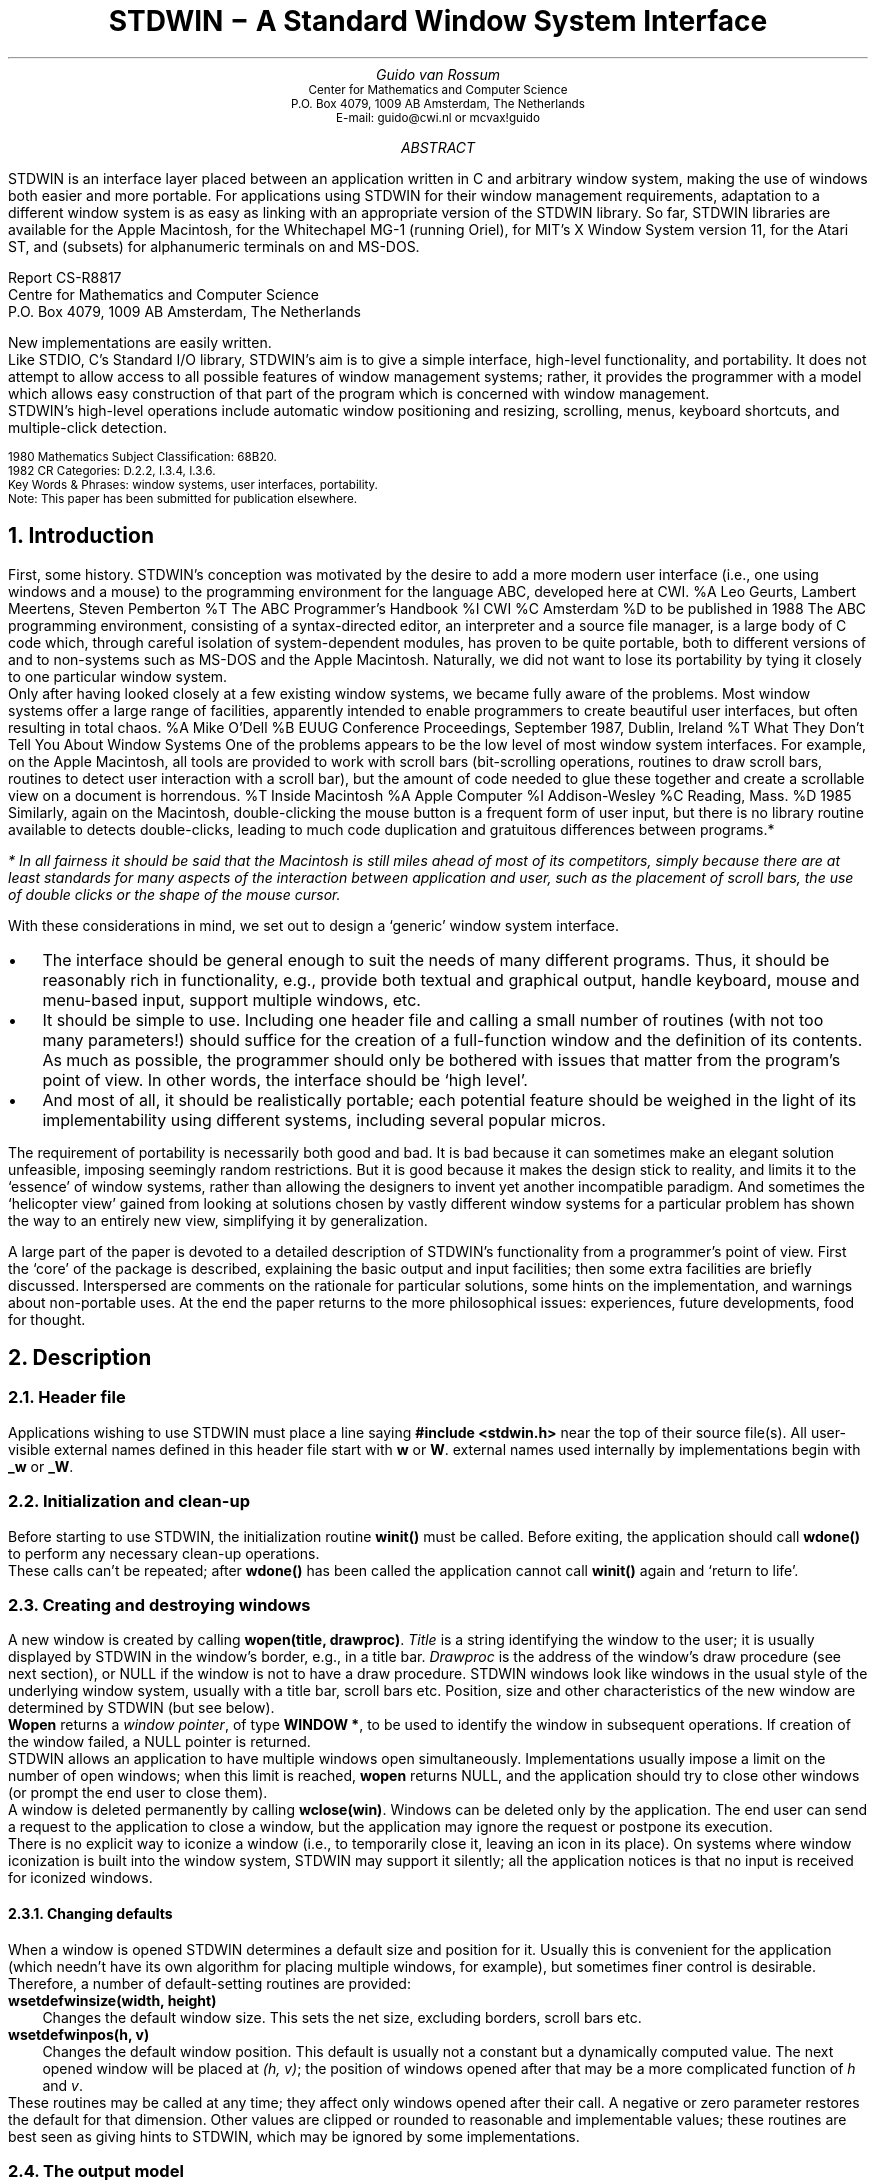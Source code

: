 .\" Typeset using refer -e -n | (di)troff -ms.
.\" You may have to change the CW (Constant Width) macro define below
.\" if you aren't typesetting on a PostScript printer.
.\" Your best bet is to change ".ft C" by ".ft I" and "\fC" by "\fI".
.\" Each occurs exactly once in the macro definition.
.de CW
.if t .if "\\$1"" .ft C
.if t .if !"\\$1"" \fC\\$1\fP\\$2
.if n .B "\\$1" "\\$2"
..
.TL
.nr PD 0
.nr PI 2n
.ft H
.ps 14
STDWIN \- A Standard Window System Interface
.ps
.ft
.AU
.ft H
Guido van Rossum
.ft
.AI
.ft HO
.ps 8
.vs 10
Center for Mathematics and Computer Science
P.O. Box 4079, 1009 AB Amsterdam, The Netherlands
E-mail: guido@cwi.nl or mcvax!guido
.vs
.ps
.ft
.AB
.LP
STDWIN is an interface layer placed between an application written in C
and arbitrary window system, making the use of windows both easier and
more portable.
For applications using STDWIN
for their window management requirements, adaptation to a
different window system is as easy as linking with an appropriate
version of the STDWIN library.
So far, STDWIN libraries are available
for the Apple Macintosh,
for the Whitechapel MG-1 (running Oriel),
for MIT's X Window System version 11,
for the Atari ST,
and (subsets) for alphanumeric terminals on
.UX
and MS-DOS.
.FS
.ft H
.sp
Report CS-R8817
.br
Centre for Mathematics and Computer Science
.br
P.O. Box 4079, 1009 AB Amsterdam, The Netherlands
.ft
.FE
New implementations are easily written.
.PP
Like STDIO, C's Standard I/O library, STDWIN's aim is to give
a simple interface, high-level functionality, and portability.
It does not attempt to allow access to all possible features of window
management systems; rather, it provides the programmer with a
model which allows easy construction of that part of the program which
is concerned with window management.
.PP
STDWIN's high-level operations include automatic window positioning
and resizing, scrolling, menus, keyboard shortcuts, and multiple-click
detection.
.sp
.ps 8
.vs 10
.ft HO
1980 Mathematics Subject Classification:
.ft
.ft H
68B20.
.ft
.br
.ft HO
1982 CR Categories:
.ft
.ft H
D.2.2, I.3.4, I.3.6.
.ft
.br
.ft HO
Key Words & Phrases:
.ft
.ft H
window systems, user interfaces, portability.
.ft
.br
.ft HO
Note:
.ft
.ft H
This paper has been submitted for publication elsewhere.
.ft
.vs
.ps
.AE
.LP
.NH
Introduction
.LP
First, some history.
STDWIN's conception was motivated by the desire to add a more modern
user interface (i.e., one using windows and a mouse)
to the programming environment for the language ABC,
developed here at CWI.
.[
%A Leo Geurts, Lambert Meertens, Steven Pemberton
%T The ABC Programmer's Handbook
%I CWI
%C Amsterdam
%D to be published in 1988
.]
The ABC programming environment, consisting of a syntax-directed editor,
an interpreter and a source file manager, is a large body of C
code which, through careful isolation of system-dependent modules, has
proven to be quite portable, both to different versions of
.UX
and to non-\c
.UX
systems such as MS-DOS and the Apple Macintosh.
Naturally, we did not want to lose its portability by tying
it closely to one particular window system.
.PP
Only after having looked closely at a few existing window systems, we
became fully aware of the problems.
Most window systems offer a large range of facilities, apparently
intended to enable programmers to create beautiful user interfaces,
but often resulting in total chaos.
.[
%A Mike O'Dell
%B EUUG Conference Proceedings, September 1987, Dublin, Ireland
%T What They Don't Tell You About Window Systems
.]
One of the problems appears to be the low level of most window system
interfaces.
For example, on the Apple Macintosh, all tools are provided to
work with scroll bars (bit-scrolling operations, routines to draw scroll
bars, routines to detect user interaction with a scroll bar), but the
amount of code needed to glue these together and create a scrollable
view on a document is horrendous.
.[
%T Inside Macintosh
%A Apple Computer
%I Addison-Wesley
%C Reading, Mass.
%D 1985
.]
Similarly, again on the Macintosh, double-clicking the mouse button is
a frequent form of user input, but there is no library routine available
to detects double-clicks, leading to much code duplication and
gratuitous differences between programs.*
.FS
* In all fairness it should be said that the Macintosh is still miles
ahead of most of its competitors, simply because there are at least
standards for many aspects of the interaction between application
and user, such as the placement of scroll bars, the use of double clicks
or the shape of the mouse cursor.
.FE
.PP
With these considerations in mind, we set out to design a `generic'
window system interface.
.sp
.IP \(bu
The interface should be general enough to suit the needs of many
different programs.
Thus, it should be reasonably rich in functionality, e.g., provide both
textual and graphical output, handle keyboard, mouse and menu-based
input, support multiple windows, etc.
.IP \(bu
It should be simple to use.
Including one header file and calling a
small number of routines (with not too many parameters!) should suffice
for the creation of a full-function window and the definition of its
contents.
As much as possible, the programmer should only be bothered with issues
that matter from the program's point of view.
In other words, the interface should be `high level'.
.IP \(bu
And most of all, it should be realistically portable; each potential
feature should be weighed in the light of its implementability using
different systems, including several popular micros.
.sp
.LP
The requirement of portability is necessarily both good and bad.
It is bad because it can sometimes make an elegant solution unfeasible,
imposing seemingly random restrictions.
But it is good because it makes the design stick to reality, and limits
it to the `essence' of window systems, rather than allowing the
designers to invent yet another incompatible paradigm.
And sometimes the `helicopter view' gained from looking at
solutions chosen by vastly different window systems for a particular
problem has shown the way to an entirely new view, simplifying it by
generalization.
.sp
.LP
A large part of the paper is devoted to a detailed description of
STDWIN's functionality from a programmer's point of view.
First the `core' of the package is described, explaining the basic
output and input facilities;
then some extra facilities are briefly discussed.
Interspersed are comments on the rationale for particular solutions,
some hints on the implementation, and warnings about non-portable uses.
At the end the paper returns to the more philosophical issues:
experiences, future developments, food for thought.
.NH
Description
.LP
.NH 2
Header file
.LP
Applications wishing to use STDWIN must place a line saying
.CW "#include <stdwin.h>"
near the top of their source file(s).
All user-visible external names defined in this header file start with
.CW w
or
.CW W .
external names used internally by implementations begin with
.CW _w
or
.CW _W .
.NH 2
Initialization and clean-up
.LP
Before starting to use STDWIN, the initialization routine
.CW "winit()"
must be called.
Before exiting, the application should call
.CW "wdone()"
to perform any necessary clean-up operations.
.PP
These calls can't be repeated; after
.CW "wdone()"
has been called the application cannot call
.CW "winit()"
again and `return to life'.
.NH 2
Creating and destroying windows
.LP
A new window is created by calling
.CW "wopen(title, drawproc)" .
.I Title
is a string identifying the window to the user; it is usually displayed
by STDWIN in the window's border, e.g., in a title bar.
.I Drawproc
is the address of the window's draw procedure (see next section), or
NULL if the window is not to have a draw procedure.
STDWIN windows look like windows in the usual style of the underlying
window system, usually with a title bar, scroll bars etc.
Position, size and other characteristics of the new window are
determined by STDWIN (but see below).
.PP
.CW "Wopen"
returns a
.I "window pointer" ,
of type
.CW "WINDOW *" ,
to be used to identify the window in subsequent operations.
If creation of the window failed, a NULL pointer is returned.
.PP
STDWIN allows an application to have multiple windows open simultaneously.
Implementations usually impose a limit on the number of open
windows; when this limit is reached,
.CW "wopen"
returns NULL, and the application should try to close other windows
(or prompt the end user to close them).
.PP
A window is deleted permanently by calling
.CW "wclose(win)" .
Windows can be deleted only by the application.
The end user can send a request to the application to close a window,
but the application may ignore the request or postpone its execution.
.PP
There is no explicit way to iconize
a window (i.e., to temporarily close it, leaving an icon in its place).
On systems where window iconization is built into the window system,
STDWIN may support it silently; all the application notices is that no
input is received for iconized windows.
.NH 3
Changing defaults
.LP
When a window is opened STDWIN determines
a default size and position for it.
Usually this is convenient for the application (which needn't
have its own algorithm for placing multiple windows, for example),
but sometimes finer control is desirable.
Therefore, a number of default-setting routines are provided:
.LP
.CW "wsetdefwinsize(width, height)"
.IP
Changes the default window size.
This sets the net size, excluding borders, scroll bars etc.
.LP
.CW "wsetdefwinpos(h, v)"
.IP
Changes the default window position.
This default is usually not a constant but a dynamically computed value.
The next opened window will be placed at
.I "(h, v)" ;
the position of windows opened after that may be a more complicated
function of
.I h
and
.I v .
.LP
These routines may be called at any time; they affect only windows
opened after their call.
A negative or zero parameter restores the default for that
dimension.
Other values are clipped or rounded to reasonable and implementable
values; these routines are best seen as giving hints to STDWIN, which
may be ignored by some implementations.
.NH 2
The output model
.LP
A STDWIN window is a view on a possibly much larger area,
a rectangle referred to as its
.I document ,
in which the application draws its output.
The document's size is chosen by the application, and can be changed at
any time by calling
.CW "wsetdocsize(win, width, height)" .
It is not limited by window or screen size, nor indeed by available
memory; the entire document's contents are not stored directly.
The end user has the freedom to `pan' the window over the document's
surface, using scroll bars or a similar mechanism.
When a particular part of the document is to be visible in the window,
STDWIN asks the application to repaint that area.
It is not forbidden to draw outside the document, but the end
user normally can't pan outside the document (unless the window is
larger than the document).
.PP
There are two mechanisms for repainting: a low-level mechanism using
DRAW events, and a higher-level mechanism using a
.I "draw procedure" .
.PP
DRAW events are merged with the general event stream (see below); when
no other events are in the event queue, STDWIN looks to see if
there is any window needing a repaint, and if so, it passes a DRAW event
for that window to the application.
A DRAW event includes as additional information the rectangle
that is to be repainted.
The application should react by erasing and repainting that rectangle
(or a larger part of the document).
.PP
Normally, however, windows have an associated
.I "draw procedure" .
This is a procedure (defined by the application) which knows how to draw
the entire document, or any sub-rectangle of it.
When STDWIN is about to generate a DRAW event for a window with a draw
procedure, it prepares the window for drawing, erases the rectangle
that needs repainting, and calls the draw procedure with the window and
the rectangle as parameters.
The advantage of this mechanism over DRAW events is the possibility for
certain STDWIN implementations to clip the output to a smaller,
non-rectangular area that really needs a repaint; also somewhat simpler
event decoding logic for the application.
.PP
Usually, the end user controls which part of the document is visible in
the window (by manipulating the scroll bars).
However, there are times when an application wants to display a particular
part of the document, e.g. to show the effect of a search operation.
It can then call
.CW "wshow(win, <rectangle>)"
to indicate that the given rectangle should be visible, if at all
possible.
STDWIN will check whether this is already the case, and if not, move
the window with respect to the document to make it visible.
There is also a lower-level call,
.CW "wsetorigin(win, <point>)"
which makes the given point in the document the top left corner of the
window.
.PP
When the application wants to change part of the document, it can
directly paint the changes (after preparing for drawing in that
particular window).
However, it is often more appropriate to delay the actual painting until
after other input has been processed.
It is possible to tell STDWIN that a particular area of the document
needs repainting by calling
.CW "wchange(win, <rectangle>)" .
At the appropriate time, a DRAW event for this rectangle (possibly
merged with other areas that need repainting) will be generated, or the
window's draw procedure will be called.
.PP
When the repaint area is non-rectangular (e.g., it is the union of
several rectangles), the application is asked to repaint the smallest
rectangle that encloses the repaint area.
This may occasionally cause more repainting than absolutely necessary,
resulting in extra delays; since the repainting is limited to the window
size, however, the costs won't be excessive in most cases.
The choice was made here for a simple interface to the draw procedure,
avoiding dynamic data structures.
For the needs of the highest-demanding applications, an enquiry routine
returning the exact repaint area may have to be be added
(or a function telling
whether a particular rectangle intersects the repaint area).
.NH 2
Drawing in a document
.NH 3
The coordinate system
.LP
STDWIN provides a single coordinate system per window.
Coordinates are integers, with the X axis pointing right and the Y axis
pointing down.
In order to avoid confusion with other conventions, the axes
are never called X and Y axis but h and v axis.
H coordinates are always listed first.
The origin (0, 0) is the top left corner of the document.
Unit size equals pixel size on the screen; thus, documents inherit the
screen's aspect ratio.
Pixels on different machines can vastly differ in size; e.g.,
on alphanumerical terminals,
pixel size might well equal character cell size.
Therefore, applications should scale their drawings accordingly.
STDWIN provides enquiry functions to tell the physical size of a pixel.
An alternative approach, suitable for applications that display mostly
text, is to scale the drawing accordingly to the dimensions of
characters drawn on the screen.
Text measuring functions are available for this purpose (see below).
.NH 3
Preparation for drawing
.LP
Since a picture is usually built out of a large number of calls to
primitive drawing operations, it would be annoying to have to specify
a window parameter on each call.
STDWIN requires the application to say in which window it wants to
draw before using any drawing primitives, by calling
.CW "wbegin\%draw\%ing(win)" .
After the drawing is done, the application should call
.CW "wend\%draw\%ing(win)" ,
telling STDWIN to flush the output to the screen.
.PP
In a draw procedure these calls are unnecessary; there, all drawing
operations apply to the given window, and output is flushed when the
draw procedure returns.
.NH 3
Graphical primitives
.LP
STDWIN currently provides a small set of graphical primitives.
This set will be extended when the need arises.
All primitives except
.CW werase
and
.CW winvert
draw in OR mode, i.e., they only add black pixels to the drawing
and never erase pixels.
Note that points are actually given as two integer parameters, h and v;
rectangles are given as four integer parameters:
left, top, right and bottom.
Rectangles always refer to the area enclosed by infinitely thin
boundary lines; e.g., the rectangle (0, 0, 1, 1) encloses a 1 by 1
square whose top left corner is the origin (0, 0).
.PP
Functions currently defined are:
.LP
.CW "wdrawline(<point1>, <point2>)"
.IP
Draws a line from point1 to point2.
.LP
.CW "wdrawbox(<rectangle>)"
.IP
Draws a box (i.e., a rectangle) inside the given rectangle.
.LP
.CW "wdrawcircle(<point>, radius)"
.IP
Draws a circle with the specified radius around the given point as
center.
.LP
.CW "wpaint(<rectangle>)"
.IP
Paints the area inside the given rectangle black.
.LP
.CW "werase(<rectangle>)"
.IP
Erases the area inside the given rectangle.
.LP
.CW "winvert(<rectangle>)"
.IP
Inverts the pixels in the given rectangle.
.LP
.CW "wshade(<rectangle>, percentage)"
.IP
Adds a shading pattern to the given rectangle, approximately making the
given percentage of all pixels black.
Thus, a percentage of 0 has no effect;
a percentage of 50 sets every other pixel;
a percentage of 100 is equivalent to
.CW "wpaint(<rectangle)" .
The exact shading pattern used is implementation-dependent, as are the
values to which percentages are rounded.
.NH 3
Text drawing primitives
.LP
STDWIN supports the drawing of characters in a font which may be
proportionally spaced, depending on the implementation.
The exact shape and size of the characters are implementation-dependent.
STDWIN does not use the notion of a `base line' on which characters are
drawn; rather, when a character or string is to be drawn, the top left
corner of the box around it is given.
All boxes have the same height, and a width appropriate for the
character, so characters drawn in adjacent boxes `look right'.
This approach has the advantage that the application needn't be
concerned with such font parameters as base line, ascent, descent and
leading; it can simply start drawing characters at (0, 0) and they
will come out `right'.
(This advantage for simplistic applications may turn into a disadvantage
for programs wishing precise control over the placement of characters.
In that case, additional enquiry functions will have to be defined
to remedy this situation.)
.PP
The call
.CW "wdrawchar(<point>, character)"
draws the given character with its top left corner at the given point.
It returns the h coordinate of the right edge of the box in which the
character is drawn; this is the `natural' h coordinate for a character
to be drawn next to it.
.PP
The call
.CW "wdrawtext(<point>, string, length)"
draws the characters of the given string starting with the top left
corner at the given point.
.I Length
indicates the number of characters in the string;
if negative, the string ends with a NUL character.
.CW Wdrawtext
returns the h coordinate of the right edge of the box in which the
last character is drawn.
Note that no special interpretation is given to characters like
.CW \&'\en'
or
.CW \&'\et' ;
they may be displayed as spaces or funny graphics.
.NH 3
Text measuring primitives
.LP
The dimensions of characters drawn by the above functions depend on the
font used.
Future versions may implement font and size changes under application
control; currently these are fixed by the implementation.
For applications that want to know in advance how big the strings they
are drawing will be, there are functions to measure text dimensions.
Unlike the drawing primitives,
the text measuring primitives and the style-changing primitives
described in the next section can be called anywhere.
.PP
The following text-measuring functions are defined:
.LP
.CW "wlineheight()"
.IP
Gives the vertical height of the boxes in which characters are drawn.
This is the same for all characters, and the value delivered gives a
`natural-looking' line spacing when lines are drawn at v coordinates
with increments of this value.
.LP
.CW "wcharwidth(character)"
.IP
Computes the width of the box in which the given character will be drawn.
.LP
.CW "wtextwidth(string, length)"
.IP
Computes the width of the box in which the string will be drawn.
.I Length
indicates the number of characters in the string;
if negative, the string ends with a NUL character.
.LP
.CW "wtextbreak(string, length, width)"
.IP
Computes the number of characters from the string that will fit in a box
of the given width (in pixels).
.I Length
is interpreted as above.
.NH 3
Text style
.LP
Future versions of STDWIN will have to worry about mixing fonts,
type sizes and text styles.
Currently applications have no control over the font and size used, and
can only control one aspect of text style;
different window systems differ so much
in their support of font names, font scaling, style combinations and so
on, that it seemed wise to avoid these issues in the
first version (however, some implementations have a way to influence
the font, size or style used at initialization time).
The only calls currently available are those to change between normal,
black on white characters and inverse, white on black characters; this
is needed to display the focus in the text-editing package (see below).
.PP
The call
.CW "wsetinverse()"
sets the text style to inverse characters; the call
.CW "wsetplain()"
reverts the text style back to normal.
The text style is a global attribute, so draw procedures that change it
should reset it to normal before leaving.
.NH 3
Scrolling
.LP
Applications like text editors often have a need for deleting a
horizontal or vertical slice from their document; e.g., after a text
editor has deleted a couple of lines, the remaining lines must be moved
up in the document.
Although it is theoretically possible to do this by calling
.CW "wchange"
for the remaining part of the document (assuming the draw procedure
knows that the v coordinates of the affected lines have changed),
this often involves a lot of drawing which could have been avoided by
applying a `bit copy' operation as available in many systems,
combined with only a little bit of redrawing
(e.g., for lines `scrolled in' from below the window border).
.PP
The call
.CW "wscroll(win, <rectangle>, dh, dv)"
is provided to help in situation.
It should be called outside the drawing procedure,
where the call to
.CW wchange
would otherwise be placed.
If the particular STDWIN implementation supports the requested type of
bit scroll operation, it will scroll the bits inside the given
rectangle by an amount of
.I dh
to the right and by
.I dv
downward.
(Negative values mean scrolling to the left or upward, respectively.)
No bits outside the given rectangle are affected or used:
bits `scrolled out' of the rectangle will simply be thrown away; for
the area that is to be `scrolled in' from outside the rectangle,
.CW wchange
is called internally.
If the particular form of bit scrolling required isn't supported,
the entire call is equivalent to
.CW "wchange(win, <rectangle>)" ,
relying on the normal repaint mechanism to update the window.
.NH 2
The input model
.LP
Interactive input is presented to the application in the form of
.I events .
Examples of events are `a character has been typed' or `the mouse button
has been pressed'.
Some other information generated asynchronously by STDWIN is also passed
in the form of events.
.PP
Events are queued internally; the routine
.CW "wgetevent"
gets the next event from the queue and passes it to the application.
If the queue is empty, it waits until an event arrives first.
(Certain events, like DRAW events, are not really queued but constructed
on the fly when the queue is empty.)
.PP
Some applications don't want to wait when no event is ready, but do want
to process events that are already queued.
For such cases there is the alternative routine
.CW "wpollevent"
which acts like
.CW "wgetevent"
when an event is available from the queue, but returns immediately with
a dummy NULL event when the queue is empty.
.PP
An event always applies to a particular window.
This means that an application which has no window open is blind and deaf.
When an application calls
.CW "wgetevent"
in this state, it is terminated.
Therefore, applications should make sure to always open a window before
calling
.CW wgetevent .
.PP
STDWIN implementations may limit the size of the event queue; when the
queue is filled up events may get lost without notification.
(There is no way to prevent this, since the problem usually occurs in
the underlying operating system.)
.NH 2
Events
.LP
Events are typically read in a `main event loop', which might look
something like this:
.DS
.CW
int stop= 0;
while (!stop) {
    EVENT e;
    wgetevent(&e);
    switch (e.type) {
        ...
    }
}
.R
.DE
The variable
.CW e
is called the
.I "event record" .
The information placed in the event record depends on the event type.
For all event types, the type is available as
.CW "e.type" ,
and the window to which the event applies as
.CW "e.window" ;
additional information is listed with the individual event descriptions.
This additional information is stored in a
union named
.CW e.u ,
e.g.,
.CW e.u.character
for character input events.
.PP
For clarity, events are always referred to by their `informal' names in this
paper, e.g., MOUSE DOWN.
The actual constants defined by STDWIN are derived from the informal
name by prepending
.CW WE_
and replacing spaces by underscores, yielding, e.g.,
.CW WE_MOUSE_DOWN .
.PP
Events can be classified as mouse events, other user input events and
STDWIN-generated events.
.NH 3
Mouse events
.LP
Mouse events are generated when the user presses a mouse button inside
the visible part of a document displayed in a window.
There are separate event types for a press of a button, moves while
a button is held down, and a release of a button.
The position of the mouse cursor at the time the event was generated is
reported in (\c
.CW e.u.where.h ,
.CW e.u.where.v ).
The button number
(1, 2 or 3 on a three-button mouse; always 1 on a one-button mouse)
is reported in
.CW e.u.where.button .
.PP
Mouse events allows easy detection of
.I "multiple clicks" ,
to which many applications want to assign a special meaning.
Successive presses on a mouse button are considered to be part of a
click sequence if they are `close together' in space and time.
When a mouse button is pressed, STDWIN checks whether it is close enough
to the previous press to be considered a continuation of the same click
sequence, and if so, notes the number of the current click in
.CW e.u.where.click .
A click that is unrelated to previous clicks has click number 1;
a following related click has click number 2, the next one has number
3, and so on, until the mouse is moved too far away or the user waits
too long, in which case the click number is reset to 1 at the next
mouse event.
This way of reporting multiple clicks requires no delay to see whether a
click is part of a multiple-click sequence; mouse events are reported as
soon as they happen.
.PP
Not all STDWIN implementations run on machines whose mouse has more than
one button; it is therefore unwise to write an application which can
perform certain operations only through buttons 2 or 3.
If multiple buttons are held down simultaneously, only events for the
button pressed first are generated.
.PP
The mouse event types are
MOUSE DOWN
for a button press,
MOUSE MOVE
for a move of the mouse cursor while a button is still depressed, and
MOUSE UP for a button release.
The click number for MOUSE MOVE events is always zero.
In order to prevent filling up the event queue, multiple MOUSE MOVE
events may be collapsed to a single event, giving only the last mouse
position.
When the user moves the mouse outside the window with a button held
down, the mouse remains associated with the window, and its position is
reported relative to the origin of the window's document.
The click number for a MOUSE UP event is the same as that of the
corresponding MOUSE DOWN event if the mouse wasn't moved too far from
its original position, or zero if it was moved further (and in this case
this event is the end of its click sequence).
.NH 3
Other user input events
.IP CHAR
.br
The user has typed a character at the keyboard.
Its ASCII value is reported in
.CW e.u.character .
Note that some special keys (like RETURN, TAB, BACKSPACE) do not send
CHAR events but COMMAND events.
.IP COMMAND
.br
.RS
This event is sent for special keys on the keyboard, and for certain
special actions recognized by STDWIN.
Some keys do not generate CHAR events but COMMAND events, because they
do not send the same ASCII code on all keyboards (e.g., Enter), or
because there are no standard ASCII codes for them (e.g., arrows and
function keys).
A code telling which special command was meant is reported in
.CW e.u.command .
Possible values represent the following keys and standard actions:
CANCEL, TAB, RETURN, BACKSPACE, LEFT, RIGHT, UP, DOWN and CLOSE; this
list may be extended in the future.
The constants are actually called
.CW WC_CANCEL
etc.
.PP
CLOSE is to be interpreted as a request to close the window; the key
or other action that generates it is system-dependent.
The application should close the window, possibly after verifying that
any changes the user has made to the file displayed in the window have
been saved, in which case it may ignore the request,
or put up a dialogue box asking what should be done to the file.
.RE
.IP MENU
.br
.RS
A menu item was selected.
The menu id and item number of the selected item are reported in
.CW e.u.m.id
and
.CW e.u.m.item ;
menu items are numbered starting at 0
(see below for the definition of menus).
.PP
The interaction technique used to select menu items is not defined by
STDWIN; a suitable technique is chosen by each implementation, e.g.
pop-up, push-down or permanently present menus.
Keyboard shortcuts are usually also available.
The application cannot distinguish between the various ways of selecting
a particular menu item; all it sees is which item is selected.
.RE
.NH 3
STDWIN-generated events
.IP NULL
.br
Nothing happened.
This is a dummy event reported only by
.CW "wpollevent"
when the event queue is empty.
.IP ACTIVATE
.br
A window has been `activated'.
This is usually caused by the end user selecting an inactive window with
the mouse.
Only one window can be active at any time.
This usually means that all subsequent keyboard input applies to
the active window; some applications want to change the highlighting of
selected objects in a document when its window is active.
(Highlighting of the window's title, etc. is done
automatically by STDWIN.)
After a window is opened, the first event applying to it is
usually an ACTIVATE event (because windows are opened in an unactivated
state).
Applications needn't monitor ACTIVATE events if all they want
is determining to which window keyboard input applies; the relevant
window is reported with each event in
.CW e.window .
.IP DEACTIVATE
.br
A window has been `deactivated'.
This usually occurs just before another window is activated.
In many implementations of STDWIN it is possible for the user to
activate a window not belonging to the current application; in this case
the current application receives only a DEACTIVATE event until one of
its windows is reactivated.
Note that closing a window does not generate a DEACTIVATE event for it,
since the window has already disappeared by the time the application can
call
.CW "wgetevent" .
.IP SIZE
.br
.RS
A window's size has changed.
This is usually done by the user explicitly resizing the window;
in some (`tiling') STDWIN implementations it can also be caused by
opening or closing other windows.
.PP
Some applications want to format their documents to fit exactly in the
window.
SIZE events make it possible for such applications to monitor window
size changes.
The new window size is not reported in the event record; the application
can use the enquiry function
.CW wgetwinzize
for this purpose (see below).
.PP
Note that window moves don't generate events
(except possibly DRAW events).
.RE
.IP DRAW
.br
This event is reported only for windows without an associated draw
procedure.
It means that part of the window needs to be repainted.
The smallest rectangle enclosing the area to be repainted is reported in
.CW e.u.area ,
a struct with four fields
.CW left ,
.CW top ,
.CW right
and
.CW bottom .
.IP TIMER
.br
The window's alarm timer has gone off.
For each window, an alarm may be set with the call
.CW "wsettimer(win, dsecs)" .
The alarm will go off, causing a TIMER event,
aproximately
.I dsecs/10
seconds in the future (\c
.I dsecs
meaning deciseconds).
Only one alarm per window is maintained; a new call overrides the
previously set alarm.
A value of 0 cancels the alarm.
Timer values may be rounded up to whole seconds by some implementations.
The maximum timer value that is guaranteed to be supported is
32000 dsecs.
.NH 2
Pushing events back
.LP
Occasionally, an application may want to postpone processing of an event
till later.
E.g., a subroutine may be getting events in a loop until it
receives an event which shouldn't be handled locally but in the main
event loop.
The routine
.CW "wungetevent(&eventrecord)"
allows an event to be pushed back onto the event queue; the next
call to
.CW wgetevent
or
.CW wpollevent
will report the event just pushed back.
Only a single event can be pushed back (some implementations save the
pushed back event in a separate buffer).
It is possible to modify the event before pushing it back, or to
synthesize events entirely.
.NH 2
Getting and setting the active window
.LP
A pointer to the active window is returned by the function
.CW "wactive()" .
The application can also make a different window active by calling
.CW "wsetactive(win)" .
This call does not take effect immediately; some time in the future, a
DEACTIVATE event for the currently active window and an ACTIVATE event
for the newly activated will be received.
.NH 2
Menus
.LP
Most window systems provide a simple way to set up and manipulate menus,
in their simplest form lists of text strings which can be selected by
the user by clicking on a string with the mouse.
Menus may `pop up' when a particular mouse button is pressed in a
particular screen area, or be `pulled down' from a `menu bar', etc.
STDWIN provides a consistent, simple way for the application to
interface with standard menus, or with menus defined entirely by the
STDWIN library (if the window system provides no usable menus).
.PP
A
.I menu
contains a number of
.I items ,
numbered starting at 0.
A menu has a
.I title ,
a text string displayed to identify the menu to the user, and a
.I "menu id" ,
a small positive integer identifying the menu to the application.
Each item contains a text string, an optional
.I "check mark"
(which may be set by the application to indicate whether an option
controlled by a menu item is active), and can be
.I enabled
or
.I disabled .
Only enabled items are selectable.
When the user selects an enabled item, a MENU event is queued containing
the menu id and item number in the event record.
Because of the way events are queued, it is possible to receive MENU
events for disabled menu items
(if the selection was made before the menu item was disabled);
applications should be prepared to receive spurious menu selection events.
.PP
A menu is created by a call to
.CW "wmenucreate(id, title)" ;
this returns a
.I "menu pointer"
which must be used for all further manipulations with the menu.
.I Id
is the menu id, which should be in the range [1..255].
Menu ids should be unique within an application.
.PP
Initially, a menu contains no items.
Items are added by calling
.CW "wmenuadditem(mp, text, shortcut)" .
The new item's number equals the number of items in the menu before this
call; it is returned as the function value.
.I Mp
is the menu pointer;
.I text
is the item text.
The item is initially enabled and unchecked.
.I Shortcut
is a character used to construct a `keyboard shortcut' for the
menu item; \-1 means the item is not to have a shortcut.
(The interpretation of keyboard shortcuts is implementation-dependent.
In a typical STDWIN implementation,
a menu item with shortcut `X' might be selected by typing ESC-X
or Meta-X (but not Control-X).
All printable characters are acceptable as shortcuts,
but on some systems lower case and upper case are indistinguishable.)
Adding an item with an empty string as text adds a disabled
`separator' item.
.PP
The text of an existing menu item can be changed by calling
.CW "wmenusetitem(mp, number, text)" .
Items can be enabled or disabled by calling
.CW "wmenuenable(mp, number, flag)" .
The check mark for an item can be set or cleared by calling
.CW "wmenucheck(mp, number, flag)" .
.PP
A menu can be deleted by calling
.CW "wmenudelete(mp)" .
Note that individual menu items, once added, cannot be removed, nor can
new items be inserted in the middle.
This is due to restrictions in many window systems' menu interfaces;
usually menus are sufficiently static that it doesn't matter.
.PP
For a menu's items to be selectable, the menu must be attached to a
window and the window must be activated.
Normally, STDWIN automatically attaches all menus to all windows, so all
menus become selectable as soon as the first window is activated.
To change this behaviour, the call
.CW "wmenusetdeflocal(TRUE)"
causes subsequently created menus to be `local', requiring
explicit attachment and detachment.
The call
.CW "wmenuattach(win, mp)"
attaches the menu
.I mp
to the window
.I win .
The call
.CW "wmenudetach(win, mp)"
reverses this effect.
A menu may be attached to multiple windows; multiple menus may be
attached to a window.
After calling
.CW "wmenusetdeflocal(FALSE)" ,
future menus will be `global' again, i.e., automatically attached to all
(existing and new) windows.
.NH
Additional facilities
.LP
.NH 2
Enquiry functions
.LP
Some enquiry functions are available to interrogate the system state.
.LP
.CW "wgetscrsize(&width, &height)"
.IP
Returns the screen size measured in pixels into the integer variables
whose addresses are passed.
.LP
.CW "wgetscrmm(&mmwidth, &mmheight)"
.IP
Returns the approximate screen size measured in millimeters.
By combining this information with the outcome of
.CW wgetscrsize ,
pixel size and aspect ratio can conveniently be computed.
In some (most?) implementations, the numbers returned may be
approximations or guesses.
.LP
.CW "wgetwinsize(win, &width, &height)"
.IP
Returns the size of the drawable area of a window, measured in pixels.
(Due to the presence of borders, a maximally-sized window is usually
smaller than the screen.)
.NH 2
The text caret
.LP
In documents that deal with text it is often useful to have some form of
`text cursor', indicating the position where characters typed at the
keyboard will be inserted.
The call
.CW "wsetcaret(win, h, v)"
causes a `caret' to appear just to the left of the character
position (\c
.I h ,
.I v )
in the document.
The caret appears immediately before any character that
would be drawn by
.CW "wdrawtext(h, v, ...)" .
The caret has a system-defined shape; it is often a blinking vertical
bar.
.PP
Each window has its own caret; the caret in the active window may be
the only one that is visible, or it may blink while the carets in other
windows are static.
At any time a window has at most one caret; the old caret is removed
when a new one is specified.
The caret can be removed altogether with the call
.CW "wnocaret(win)" .
.NH 2
Dialogue tools
.LP
A
.I "dialogue box"
is a `mini-window' containing a simple message or question,
and requiring
the user to respond, e.g. by pressing a key or clicking the mouse in a
particular area.
As long as the dialogue box is present, the application is blocked.
After answering the question or acknowledging the message, the dialogue
box disappears and normal interaction with the application continues.
Dialogue boxes may be presented even when no windows are open yet.
The following calls put up dialogue boxes and wait for a response:
.sp
.LP
.CW "wmessage(string)"
.IP
Displays a message and waits until the user acknowledges it.
The precise form of acknowledgement required
is implementation-dependent;
it could be pressing the Return key or clicking an `OK button' with the
mouse.
.LP
.CW "waskstr(question, replybuf, buflength)"
.IP
Displays a question and waits until the user has finished typing a
reply.
The initial contents of the reply buffer are used as a default reply.
The function normally returns TRUE; if the user aborts the dialogue
(e.g., by pressing the CANCEL button) it returns FALSE.
.LP
.CW "waskync(question, dflt)"
.IP
Displays a question which gives the user the possibility to answer with
Yes, No or Cancel only.
The return value is 1 (Yes), 0 (No) or -1 (Cancel).
.I Dflt
is the suggested (default) return value.
.LP
.CW "waskfile(prompt, replybuf, buflength, new)"
.IP
Displays a dialogue box asking for a file name.
.I Replybuf
initially contains a default or suggested file name.
The boolean parameter
.I new
specifies whether a new (not yet existing) or old (existing) file is
required.
When a new file is asked for, the user may specify an existing file,
but in this case explicit permission is asked to overwrite it.
The function returns TRUE, or FALSE if the user aborts the dialogue.
The file name is returned in a form acceptable to the STDIO function
.CW fopen .
STDWIN implementations may provide additional support, e.g. file name
completion or file system browsing; the fact that some systems provide
elaborate standard file-selection dialogues (which is highly appreciated
by the end users) was a strong motivation to include this function in
STDWIN.
.LP
.CW "wperror(string)"
.IP
Displays an error message similar to that printed by the standard C
function
.I perror (3),
and waits for an acknowledgement as for
.CW wmessage .
.sp
.LP
It should be noted that
.CW "waskstr"
is the most general of the above functions; in theory, versions of the
others can be implemented with the help of
.CW "waskstr"
and other existing tools.
.NH 2
The text-editing package
.LP
The
.I text-editing
package is a set of routines implemented entirely `on top of' STDWIN,
without using any implementation-dependent functions or data structures.
The availability of this package
is important because it provides a standard way to tackle the
non-trivial problem of editing multi-line text blocks.
It is clearly influenced by the TextEdit routines available in the Apple
Macintosh's ROM Toolbox (but contains only original code).
.PP
The text-editing package displays a paragraph of text in a rectangle of
a given width, breaking the lines at spaces between words as necessary.
It gives the application complete control over what happens to the text,
but provides an easy way to handle user input intended to edit it.
.PP
The call
.CW "tecreate(win, <rectangle>)"
returns a pointer to a text-editing block at the specified position in
the given window's document.
(A text-editing block is not a portion of the document but a data
structure.)
Any number of text-editing blocks may be created, although usually at
most one block per window should be editable at any time.
.PP
Initially, the block contains no text.
The call
.CW "tesettext(tp, string)"
sets the text to be edited, replacing any existing text in the block.
The call
.CW "tegettext(tp)"
returns a pointer to the text string (which remains valid only until the
next call to a text-editing routine).
.PP
The text block is not automatically drawn.
When a text-editing routine changes the edited text (or other aspects of
its appearance), it calls
.CW wchange
for the appropriate area of the window; the window's draw procedure
should call
.CW "tedraw(tp)"
for each block which overlaps the repaint area.
.PP
Besides the edited string, a text-editing block contains a
.I focus ,
indicating which text is selected
for deletion or at which position new text will be inserted.
The focus can be set by the application with the call
.CW "tesetfocus(tp, first, last)" ,
telling that the characters in the range [first..last-1] are selected,
or, if first equals last, that the text insertion point is at that
position (characters are counted starting at 0).
If the focus is an insert position, the window's caret is set at that
position in the document.
Text can be inserted at the focus (replacing its previous contents) by
calling
.CW "tereplace(tp, string)" ;
specifying an empty string deletes any text in the focus.
.PP
The simplest way to let the user edit the text in a text-editing block
is to call
.CW "teevent(tp, &event\%record)"
for each event.
This call returns TRUE if the event is applicable to the text-editing
block (e.g., it is a CHAR event, or a mouse click within the block's
bounding rectangle), and in that case the event is processed by the
text-editing package (e.g., a character is inserted, or the focus is
moved to the point where the mouse was clicked).
If the event is not applicable to the particular block, the function
does nothing and returns FALSE; in this case the application should
further decide what to do to the event.
Of course, the application is free to decide whether to offer an event
to a text-editing block at all; e.g., it might have a different
interpretation for the Return key (for which the text-editing package
inserts a new-line character in the text string).
.PP
There are more text-editing calls, e.g. to move a text-editing block to
a new position, to enquire about the focus, to perform individual
editing operations, to ask for the height of the rectangle minimally
needed to display the text entirely, etc.
.PP
The following call displays a text string in exactly the same way as
the text-editing package would do (breaking it into lines at the same
places, etc.), but without creating a text-editing block, and thus
without a focus:
.CW "wdrawpar(<point>, string, width)" .
It returns the v coordinate of the bottom of the text paragraph.
To compute the height of a text paragraph thus drawn without actually
drawing it, one can call
.CW "wparheight(string, width)" .
.NH
A complete example
.LP
The program below is a complete STDWIN application.
It is presented here to give a feel for the use of some of the routines
described above.
The program displays a window in which a text-edit block is placed;
all events recognized by the text-edit package are handled correctly,
and so are several ways of quitting.
Other events are ignored.
.if t .sp .5v
.DS L
.CW
#include <stdwin.h>

TEXTEDIT *tp; /* Global so drawproc can reference it */

void drawproc(w, left, top, right, bottom)
    WINDOW *w;
    int left, top, right, bottom;
{
    tedraw(tp);
}
.R
.DE
.DS L
.CW
main()
{
    MENU *m;
    WINDOW *w;
    int stop;
    int width, height;
.R
.DE
.DS L
.CW
    winit();
    
    m= wmenucreate(1, "Sample");
    wmenuadditem(m, "Quit", 'Q'); /* Item 0 */
    
    w= wopen("Sample window", drawproc);
    wgetwinsize(w, &width, &height);
    tp= tecreate(w, 0, 0, width, height);
.R
.DE
.DS L
.CW
    stop= 0;
    while (!stop) {
        EVENT e;
        wgetevent(&e);
        if (teevent(tp, &e))
            wsetdocsize(w, width, tegetbottom(tp));
        else {
            switch (e.type) {
            case WE_COMMAND:
                if (e.u.command == WC_CLOSE || e.u.command == WC_CANCEL)
                    stop= 1;
                break;
            case WE_MENU:
                if (e.u.m.id == 1 && e.u.m.item == 0) /* Quit */
                    stop= 1;
                break;
            }
        }
    }
.R
.DE
.DS L
.CW
    wclose(w);
    wdone();
    exit(0);
}
.R
.DE
.if t .sp -.5v
.NH
Experiences
.LP
Five distinct STDWIN implementations have been created so far:
for the Apple Macintosh,
for the Whitechapel MG-1,
for X version 11,
for the Atari ST,
and a subset for alphanumeric displays
(which runs both under Unix and MS-DOS).
.PP
Once a STDWIN version for a target system is available,
application portability is high.
Most portability problems that crop up
(besides the usual problems like word size, byte order,
data alignment or following NULL pointers)
have to do with differences in other parts of the operating system
interface, e.g. use of the file system.
One portability problem encountered with the STDWIN interface was that
some programs developed for alphanumeric terminals expected a
fixed-width font; in general most problems were caused by insufficiently
precise specification of STDWIN.
.PP
The time needed to create a STDWIN version for a particular target
system is moderate.
An experienced C programmer who did not know anything about STDWIN or
the Atari ST in advance
created a working Atari ST version in two months.
So far, each version has been created more or less from scratch
(except for the common parts like the textedit package).
We have now gained enough experience with different target systems to be
able to create an intermediate layer containing code which remains more
or less constant between target systems.
.NH
Future developments
.LP
To date, the applications that use STDWIN have been mostly text-based.
Undoubtedly, this has influenced the direction of development of drawing
facilities in STDWIN.
It is sufficiently easy to add graphical primitives to an
implementation, though, that we expect to add several as demand grows,
e.g., bitblt, clipping, line styles, filling.
The existing facilities set a sort of standard for the form of future
ones.
The requirement that they be implementable on top of a large variety of
window systems will ensure that only more or less generally accepted
primitives will be included in STDWIN; a useful sort of conservatism for
a package that wants to enhance application portability.
.PP
Besides the need to add more drawing primitives, there are several areas
where STDWIN requires, and will probably get, extensions: fonts, sizes
and styles; the mouse cursor; drawing in off-screen bitmaps (not
associated with a window); error handling (which is currently virtually
absent); event queue manipulations and an `event mask'; `clipboard' or
`cut buffer' operations.
.PP
A development in a different direction, independent of the addition of
graphical primitives, may be the addition of more toolboxes built on
top of the exiting facilities, like the text editing package.
Tools are needed
to manipulate higher-order graphical objects,
to implement specific interaction techniques,
to provide `canned applications' like text-editing windows,
etc.
.PP
A third, potentially very useful, extension would be the addition of
drawable
`borders' to the window that aren't scrolled together with the document.
In such borders, interaction tools could be placed like palettes and
buttons, or rulers around the document.
The design of such an extension should be the topic of further research,
in order to achieve the largest possible generality.
.\" Filter troff input through refer -e -n
.[
$LIST$
.]
